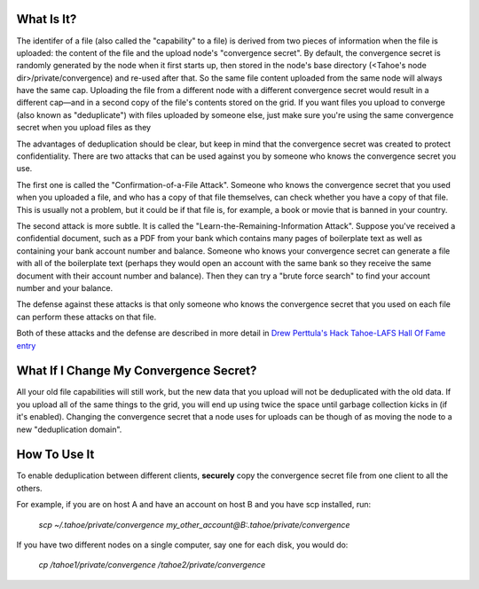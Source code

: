 ﻿

What Is It?
-----------

The identifer of a file (also called the "capability" to a file) is derived
from two pieces of information when the file is uploaded: the content of the
file and the upload node's "convergence secret". By default, the convergence
secret is randomly generated by the node when it first starts up, then stored
in the node's base directory (<Tahoe's node dir>/private/convergence) and
re-used after that. So the same file content uploaded from the same node will
always have the same cap. Uploading the file from a different node with a
different convergence secret would result in a different cap—and in a second
copy of the file's contents stored on the grid. If you want files you upload
to converge (also known as "deduplicate") with files uploaded by someone
else, just make sure you're using the same convergence secret when you upload
files as they

The advantages of deduplication should be clear, but keep in mind that the
convergence secret was created to protect confidentiality. There are two
attacks that can be used against you by someone who knows the convergence
secret you use.

The first one is called the "Confirmation-of-a-File Attack". Someone who
knows the convergence secret that you used when you uploaded a file, and who
has a copy of that file themselves, can check whether you have a copy of that
file. This is usually not a problem, but it could be if that file is, for
example, a book or movie that is banned in your country.

The second attack is more subtle. It is called the
"Learn-the-Remaining-Information Attack". Suppose you've received a
confidential document, such as a PDF from your bank which contains many pages
of boilerplate text as well as containing your bank account number and
balance. Someone who knows your convergence secret can generate a file with
all of the boilerplate text (perhaps they would open an account with the same
bank so they receive the same document with their account number and
balance). Then they can try a "brute force search" to find your account
number and your balance.

The defense against these attacks is that only someone who knows the
convergence secret that you used on each file can perform these attacks on
that file.

Both of these attacks and the defense are described in more detail in `Drew
Perttula's Hack Tahoe-LAFS Hall Of Fame entry`_

.. _`Drew Perttula's Hack Tahoe-LAFS Hall Of Fame entry`:
   https://tahoe-lafs.org/hacktahoelafs/drew_perttula.html

What If I Change My Convergence Secret?
---------------------------------------

All your old file capabilities will still work, but the new data that you
upload will not be deduplicated with the old data. If you upload all of the
same things to the grid, you will end up using twice the space until garbage
collection kicks in (if it's enabled). Changing the convergence secret that a
node uses for uploads can be though of as moving the node to a new
"deduplication domain".

How To Use It
-------------

To enable deduplication between different clients, **securely** copy the
convergence secret file from one client to all the others.

For example, if you are on host A and have an account on host B and you have
scp installed, run:

  *scp ~/.tahoe/private/convergence
  my_other_account@B:.tahoe/private/convergence*

If you have two different nodes on a single computer, say one for each disk,
you would do:

  *cp /tahoe1/private/convergence /tahoe2/private/convergence*
